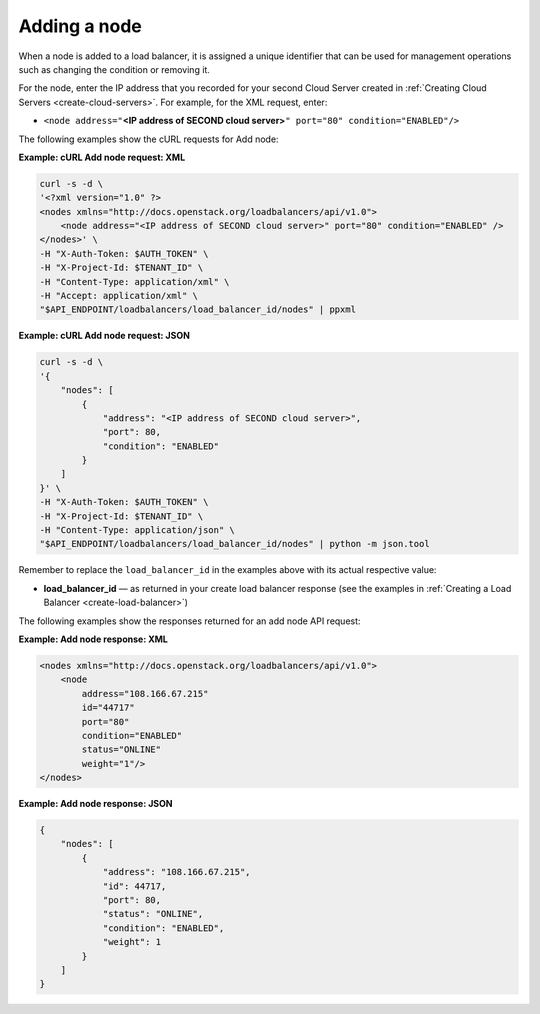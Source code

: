 .. _add-node:

Adding a node
~~~~~~~~~~~~~

When a node is added to a load balancer, it is assigned a unique
identifier that can be used for management operations such as changing
the condition or removing it.

For the node, enter the IP address that you recorded for your second
Cloud Server created in :ref:`Creating Cloud Servers <create-cloud-servers>`.
For example, for the XML request, enter:

-  ``<node address="``\ **<IP address of SECOND cloud
   server>**\ ``" port="80" condition="ENABLED"/>``

The following examples show the cURL requests for Add node:

**Example: cURL Add node request: XML**

.. code::

    curl -s -d \
    '<?xml version="1.0" ?>
    <nodes xmlns="http://docs.openstack.org/loadbalancers/api/v1.0">
        <node address="<IP address of SECOND cloud server>" port="80" condition="ENABLED" />
    </nodes>' \
    -H "X-Auth-Token: $AUTH_TOKEN" \
    -H "X-Project-Id: $TENANT_ID" \
    -H "Content-Type: application/xml" \
    -H "Accept: application/xml" \
    "$API_ENDPOINT/loadbalancers/load_balancer_id/nodes" | ppxml

**Example: cURL Add node request: JSON**

.. code::

    curl -s -d \
    '{
        "nodes": [
            {
                "address": "<IP address of SECOND cloud server>",
                "port": 80,
                "condition": "ENABLED"
            }
        ]
    }' \
    -H "X-Auth-Token: $AUTH_TOKEN" \
    -H "X-Project-Id: $TENANT_ID" \
    -H "Content-Type: application/json" \
    "$API_ENDPOINT/loadbalancers/load_balancer_id/nodes" | python -m json.tool

Remember to replace the ``load_balancer_id`` in the examples above with its actual
respective value:

-  **load\_balancer\_id** — as returned in your create load balancer
   response (see the examples in :ref:`Creating a Load Balancer <create-load-balancer>`)

The following examples show the responses returned for an add node API
request:

**Example: Add node response: XML**

.. code::

    <nodes xmlns="http://docs.openstack.org/loadbalancers/api/v1.0">
        <node
            address="108.166.67.215"
            id="44717"
            port="80"
            condition="ENABLED"
            status="ONLINE"
            weight="1"/>
    </nodes>

**Example: Add node response: JSON**

.. code::

    {
        "nodes": [
            {
                "address": "108.166.67.215",
                "id": 44717,
                "port": 80,
                "status": "ONLINE",
                "condition": "ENABLED",
                "weight": 1
            }
        ]
    }
